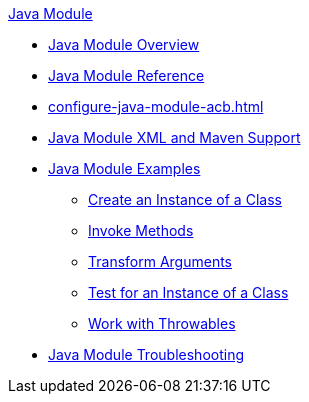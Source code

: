 .xref:index.adoc[Java Module]
* xref:index.adoc[Java Module Overview]
* xref:java-reference.adoc[Java Module Reference]
* xref:configure-java-module-acb.adoc[]
* xref:java-xml-maven.adoc[Java Module XML and Maven Support]
* xref:java-module-examples.adoc[Java Module Examples]
** xref:java-create-instance.adoc[Create an Instance of a Class]
** xref:java-invoke-method.adoc[Invoke Methods]
** xref:java-argument-transformation.adoc[Transform Arguments]
** xref:java-instanceof.adoc[Test for an Instance of a Class]
** xref:java-throwable.adoc[Work with Throwables]
* xref:java-module-troubleshooting.adoc[Java Module Troubleshooting]

